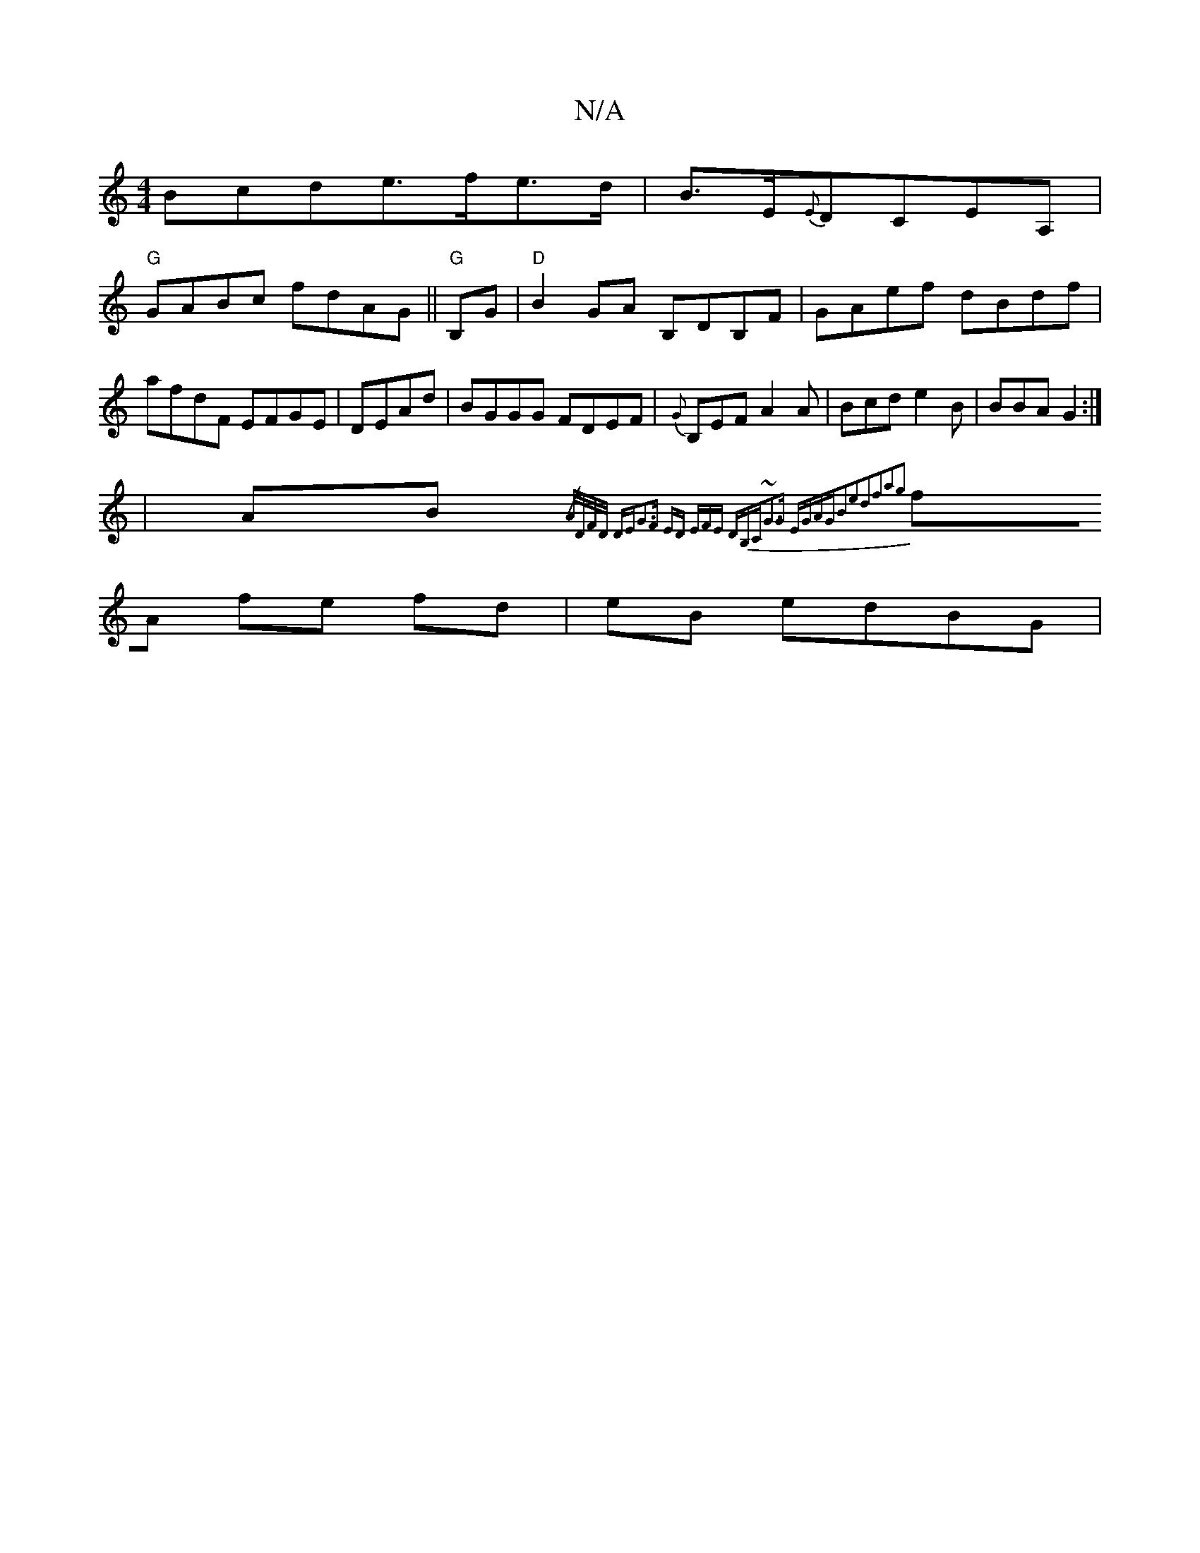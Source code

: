 X:1
T:N/A
M:4/4
R:N/A
K:Cmajor
3Bcde>fe>d|B>E{E}DCEA, |
"G"GABc fdAG||"G"B,G|"D"B2GA B,DB,F|GAef dBdf|afdF EFGE|DEAd|BGGG FDEF|{G}B,EFA2A|Bcd e2B|BBA G2:|
|AB{/A/D/F/D/ DE|G3F ED (3EFE DB,C|~G3G EGAG|B2e2d2f2a2g2|
fA fe fd|eB edBG|